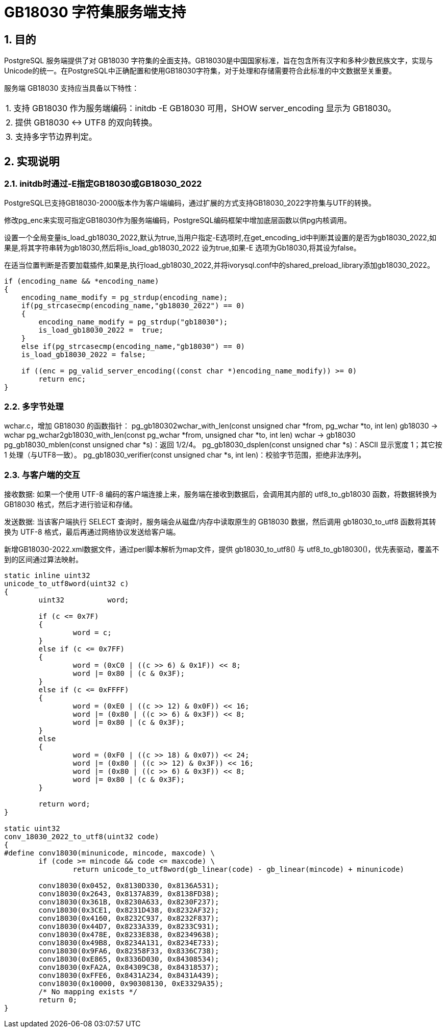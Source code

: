 :sectnums:
:sectnumlevels: 5

:imagesdir: ./_images

= GB18030 字符集服务端支持

== 目的

PostgreSQL 服务端提供了对 GB18030 字符集的全面支持。GB18030是中国国家标准，旨在包含所有汉字和多种少数民族文字，实现与Unicode的统一。在PostgreSQL中正确配置和使用GB18030字符集，对于处理和存储需要符合此标准的中文数据至关重要。

服务端 GB18030 支持应当具备以下特性：

|====
| 1. 支持 GB18030 作为服务端编码：initdb -E GB18030 可用，SHOW server_encoding 显示为 GB18030。
| 2. 提供 GB18030 <-> UTF8 的双向转换。
| 3. 支持多字节边界判定。
|====

== 实现说明

=== initdb时通过-E指定GB18030或GB18030_2022

PostgreSQL已支持GB18030-2000版本作为客户端编码，通过扩展的方式支持GB18030_2022字符集与UTF的转换。

修改pg_enc来实现可指定GB18030作为服务端编码，PostgreSQL编码框架中增加底层函数以供pg内核调用。

设置一个全局变量is_load_gb18030_2022,默认为true,当用户指定-E选项时,在get_encoding_id中判断其设置的是否为gb18030_2022,如果是,将其字符串转为gb18030,然后将is_load_gb18030_2022 设为true,如果-E 选项为Gb18030,将其设为false。

在适当位置判断是否要加载插件,如果是,执行load_gb18030_2022,并将ivorysql.conf中的shared_preload_library添加gb18030_2022。

```
if (encoding_name && *encoding_name)
{
    encoding_name_modify = pg_strdup(encoding_name);
    if(pg_strcasecmp(encoding_name,"gb18030_2022") == 0)
    {
        encoding_name_modify = pg_strdup("gb18030");
        is_load_gb18030_2022 =  true;
    }
    else if(pg_strcasecmp(encoding_name,"gb18030") == 0)
    is_load_gb18030_2022 = false;

    if ((enc = pg_valid_server_encoding((const char *)encoding_name_modify)) >= 0)
        return enc;
}
```

=== 多字节处理

wchar.c，增加 GB18030 的函数指针：
	pg_gb180302wchar_with_len(const unsigned char *from, pg_wchar *to, int len) gb18030 -> wchar
	pg_wchar2gb18030_with_len(const pg_wchar *from, unsigned char *to, int len) wchar -> gb18030
    pg_gb18030_mblen(const unsigned char *s)：返回 1/2/4。
    pg_gb18030_dsplen(const unsigned char *s)：ASCII 显示宽度 1；其它按 1 处理（与UTF8一致）。
    pg_gb18030_verifier(const unsigned char *s, int len)：校验字节范围，拒绝非法序列。

=== 与客户端的交互

接收数据: 如果一个使用 UTF-8 编码的客户端连接上来，服务端在接收到数据后，会调用其内部的 utf8_to_gb18030 函数，将数据转换为 GB18030 格式，然后才进行验证和存储。

发送数据: 当该客户端执行 SELECT 查询时，服务端会从磁盘/内存中读取原生的 GB18030 数据，然后调用 gb18030_to_utf8 函数将其转换为 UTF-8 格式，最后再通过网络协议发送给客户端。

新增GB18030-2022.xml数据文件，通过perl脚本解析为map文件，提供 gb18030_to_utf8() 与 utf8_to_gb18030()，优先表驱动，覆盖不到的区间通过算法映射。

```
static inline uint32
unicode_to_utf8word(uint32 c)
{
	uint32		word;

	if (c <= 0x7F)
	{
		word = c;
	}
	else if (c <= 0x7FF)
	{
		word = (0xC0 | ((c >> 6) & 0x1F)) << 8;
		word |= 0x80 | (c & 0x3F);
	}
	else if (c <= 0xFFFF)
	{
		word = (0xE0 | ((c >> 12) & 0x0F)) << 16;
		word |= (0x80 | ((c >> 6) & 0x3F)) << 8;
		word |= 0x80 | (c & 0x3F);
	}
	else
	{
		word = (0xF0 | ((c >> 18) & 0x07)) << 24;
		word |= (0x80 | ((c >> 12) & 0x3F)) << 16;
		word |= (0x80 | ((c >> 6) & 0x3F)) << 8;
		word |= 0x80 | (c & 0x3F);
	}

	return word;
}

static uint32
conv_18030_2022_to_utf8(uint32 code)
{
#define conv18030(minunicode, mincode, maxcode) \
	if (code >= mincode && code <= maxcode) \
		return unicode_to_utf8word(gb_linear(code) - gb_linear(mincode) + minunicode)

	conv18030(0x0452, 0x8130D330, 0x8136A531);
	conv18030(0x2643, 0x8137A839, 0x8138FD38);
	conv18030(0x361B, 0x8230A633, 0x8230F237);
	conv18030(0x3CE1, 0x8231D438, 0x8232AF32);
	conv18030(0x4160, 0x8232C937, 0x8232F837);
	conv18030(0x44D7, 0x8233A339, 0x8233C931);
	conv18030(0x478E, 0x8233E838, 0x82349638);
	conv18030(0x49B8, 0x8234A131, 0x8234E733);
	conv18030(0x9FA6, 0x82358F33, 0x8336C738);
	conv18030(0xE865, 0x8336D030, 0x84308534);
	conv18030(0xFA2A, 0x84309C38, 0x84318537);
	conv18030(0xFFE6, 0x8431A234, 0x8431A439);
	conv18030(0x10000, 0x90308130, 0xE3329A35);
	/* No mapping exists */
	return 0;
}
```
